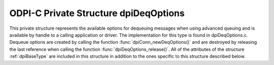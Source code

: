 .. _dpiDeqOptions:

ODPI-C Private Structure dpiDeqOptions
--------------------------------------

This private structure represents the available options for dequeuing messages
when using advanced queuing and is available by handle to a calling application
or driver. The implementation for this type is found in dpiDeqOptions.c.
Dequeue options are created by calling the function
:func:`dpiConn_newDeqOptions()` and are destroyed by releasing the last
reference when calling the function :func:`dpiDeqOptions_release()`. All of the
attributes of the structure :ref:`dpiBaseType` are included in this structure
in addition to the ones specific to this structure described below.

.. member:: dpiConn \*dpiDeqOptions.conn

    Specifies a pointer to the :ref:`dpiConn` structure which was used to
    create this structure.

.. member:: OCIAqDeqOptions \*dpiDeqOptions.handle

    Specifies the OCI dequeue options handle.

